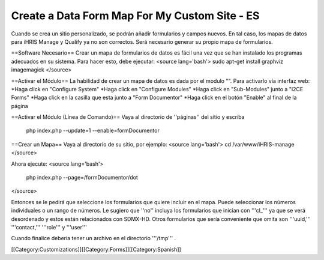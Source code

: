 Create a Data Form Map For My Custom Site - ES
==============================================

Cuando se crea un sitio personalizado, se podrán añadir formularios y campos nuevos. En tal caso, los mapas de datos para iHRIS Manage y Qualify ya no son correctos. Será necesario generar su propio mapa de formularios.


==Software Necesario==
Crear un mapa de formularios de datos es fácil una vez que se han instalado los programas adecuados en su sistema. Para hacer esto, debe ejecutar:
<source lang='bash'>
sudo apt-get install graphviz imagemagick
</source>

==Activar el Módulo==
La habilidad de crear un mapa de datos es dada por el modulo "". Para activarlo vía interfaz web:
*Haga click en "Configure System"
*Haga click en "Configure Modules" 
*Haga click en "Sub-Modules" junto a "I2CE Forms" 
*Haga click en la casilla que esta junto a "Form Documentor" 
*Haga click en el botón "Enable" al final de la página 

==Activar el Módulo (Línea de Comando)==
Vaya al directorio de ''páginas'' del sitio y escriba
 php index.php  --update=1 --enable=formDocumentor

==Crear un Mapa==
Vaya al directorio de su sitio, por ejemplo:
<source lang='bash'>
cd /var/www/iHRIS-manage
</source>

Ahora ejecute:
<source lang='bash'>
 php index.php --page=/formDocumentor/dot
</source>

Entonces se le pedirá que seleccione los formularios que quiere incluir en el mapa. Puede seleccionar los números individuales o un rango de números. Le sugiero que ''no'' incluya los formularios que inician con '''cl_''' ya que se verá desordenado y estos están relacionados con  SDMX-HD.  Otros formularios que sería conveniente que omita son '''uuid,'''  '''contact,''' '''role''' y '''user'''

Cuando finalice debería tener un archivo en el directorio '''/tmp''' .


[[Category:Customizations]][[Category:Forms]][[Category:Spanish]]
